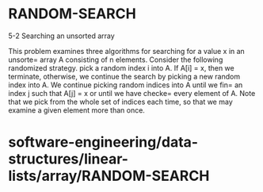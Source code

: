 * RANDOM-SEARCH

5-2 Searching an unsorted array

This problem examines three algorithms for searching for a value x in an
unsorte= array A consisting of n elements. Consider the following
randomized strategy. pick a random index i into A. If A[i] = x, then we
terminate, otherwise, we continue the search by picking a new random
index into A. We continue picking random indices into A until we fin= an
index j such that A[j] = x or until we have checke= every element of A.
Note that we pick from the whole set of indices each time, so that we
may examine a given element more than once.

* software-engineering/data-structures/linear-lists/array/RANDOM-SEARCH
